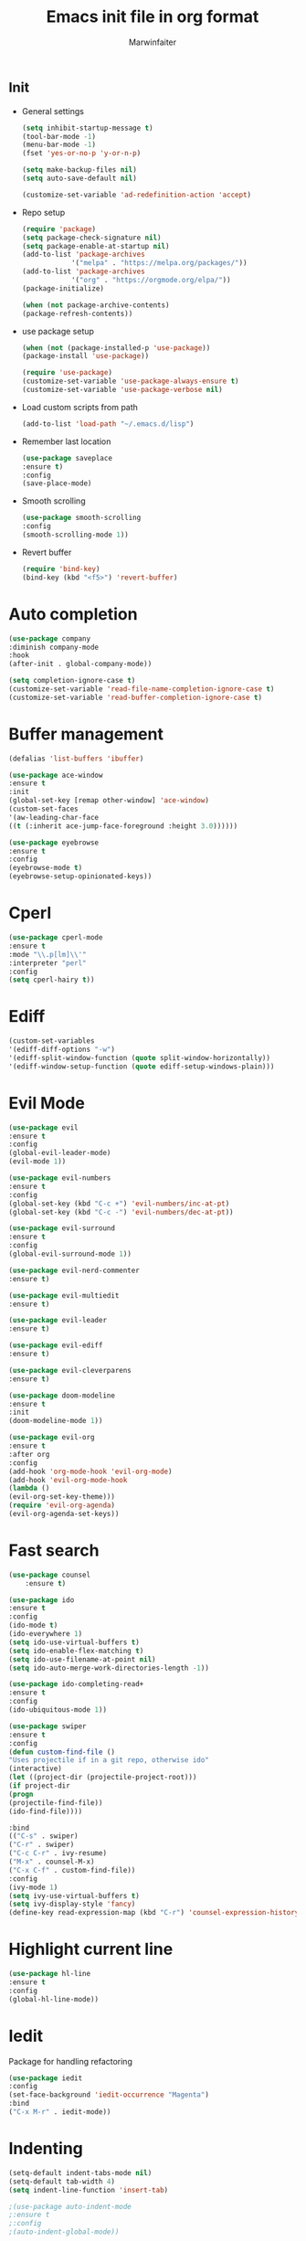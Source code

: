 #+TITLE: Emacs init file in org format
#+AUTHOR: Marwinfaiter

* _Init
- General settings
  #+BEGIN_SRC emacs-lisp
  (setq inhibit-startup-message t)
  (tool-bar-mode -1)
  (menu-bar-mode -1)
  (fset 'yes-or-no-p 'y-or-n-p)

  (setq make-backup-files nil)
  (setq auto-save-default nil)

  (customize-set-variable 'ad-redefinition-action 'accept)
  #+END_SRC
- Repo setup
  #+BEGIN_SRC emacs-lisp
  (require 'package)
  (setq package-check-signature nil)
  (setq package-enable-at-startup nil)
  (add-to-list 'package-archives
              '("melpa" . "https://melpa.org/packages/"))
  (add-to-list 'package-archives
              '("org" . "https://orgmode.org/elpa/"))
  (package-initialize)

  (when (not package-archive-contents)
  (package-refresh-contents))
  #+END_SRC
- use package setup
  #+BEGIN_SRC emacs-lisp
  (when (not (package-installed-p 'use-package))
  (package-install 'use-package))

  (require 'use-package)
  (customize-set-variable 'use-package-always-ensure t)
  (customize-set-variable 'use-package-verbose nil)
  #+END_SRC
- Load custom scripts from path
  #+BEGIN_SRC emacs-lisp
  (add-to-list 'load-path "~/.emacs.d/lisp")
  #+END_SRC
- Remember last location
  #+BEGIN_SRC emacs-lisp
  (use-package saveplace
  :ensure t)
  :config
  (save-place-mode)
  #+END_SRC
- Smooth scrolling
  #+BEGIN_SRC emacs-lisp
  (use-package smooth-scrolling
  :config
  (smooth-scrolling-mode 1))
  #+END_SRC
- Revert buffer
  #+BEGIN_SRC emacs-lisp
  (require 'bind-key)
  (bind-key (kbd "<f5>") 'revert-buffer)
  #+END_SRC
* Auto completion
#+BEGIN_SRC emacs-lisp
(use-package company
:diminish company-mode
:hook
(after-init . global-company-mode))

(setq completion-ignore-case t)
(customize-set-variable 'read-file-name-completion-ignore-case t)
(customize-set-variable 'read-buffer-completion-ignore-case t)
#+END_SRC
* Buffer management
#+BEGIN_SRC emacs-lisp
(defalias 'list-buffers 'ibuffer)

(use-package ace-window
:ensure t
:init
(global-set-key [remap other-window] 'ace-window)
(custom-set-faces
'(aw-leading-char-face
((t (:inherit ace-jump-face-foreground :height 3.0))))))

(use-package eyebrowse
:ensure t
:config
(eyebrowse-mode t)
(eyebrowse-setup-opinionated-keys))
#+END_SRC
* Cperl
#+BEGIN_SRC emacs-lisp
(use-package cperl-mode
:ensure t
:mode "\\.p[lm]\\'"
:interpreter "perl"
:config
(setq cperl-hairy t))
#+END_SRC
* Ediff
#+BEGIN_SRC emacs-lisp
(custom-set-variables
'(ediff-diff-options "-w")
'(ediff-split-window-function (quote split-window-horizontally))
'(ediff-window-setup-function (quote ediff-setup-windows-plain)))
#+END_SRC
* Evil Mode
#+BEGIN_SRC emacs-lisp
(use-package evil
:ensure t
:config
(global-evil-leader-mode)
(evil-mode 1))

(use-package evil-numbers
:ensure t
:config
(global-set-key (kbd "C-c +") 'evil-numbers/inc-at-pt)
(global-set-key (kbd "C-c -") 'evil-numbers/dec-at-pt))

(use-package evil-surround
:ensure t
:config
(global-evil-surround-mode 1))

(use-package evil-nerd-commenter
:ensure t)

(use-package evil-multiedit
:ensure t)

(use-package evil-leader
:ensure t)

(use-package evil-ediff
:ensure t)

(use-package evil-cleverparens
:ensure t)

(use-package doom-modeline
:ensure t
:init
(doom-modeline-mode 1))

(use-package evil-org
:ensure t
:after org
:config
(add-hook 'org-mode-hook 'evil-org-mode)
(add-hook 'evil-org-mode-hook
(lambda ()
(evil-org-set-key-theme)))
(require 'evil-org-agenda)
(evil-org-agenda-set-keys))
#+END_SRC
* Fast search
#+BEGIN_SRC emacs-lisp
(use-package counsel
    :ensure t)

(use-package ido
:ensure t
:config
(ido-mode t)
(ido-everywhere 1)
(setq ido-use-virtual-buffers t)
(setq ido-enable-flex-matching t)
(setq ido-use-filename-at-point nil)
(setq ido-auto-merge-work-directories-length -1))

(use-package ido-completing-read+
:ensure t
:config
(ido-ubiquitous-mode 1))

(use-package swiper
:ensure t
:config
(defun custom-find-file ()
"Uses projectile if in a git repo, otherwise ido"
(interactive)
(let ((project-dir (projectile-project-root)))
(if project-dir
(progn
(projectile-find-file))
(ido-find-file))))

:bind
(("C-s" . swiper)
("C-r" . swiper)
("C-c C-r" . ivy-resume)
("M-x" . counsel-M-x)
("C-x C-f" . custom-find-file))
:config
(ivy-mode 1)
(setq ivy-use-virtual-buffers t)
(setq ivy-display-style 'fancy)
(define-key read-expression-map (kbd "C-r") 'counsel-expression-history))
#+END_SRC
* Highlight current line
#+BEGIN_SRC emacs-lisp
(use-package hl-line
:ensure t
:config
(global-hl-line-mode))
#+END_SRC
* Iedit
Package for handling refactoring
#+BEGIN_SRC emacs-lisp
(use-package iedit
:config
(set-face-background 'iedit-occurrence "Magenta")
:bind
("C-x M-r" . iedit-mode))
#+END_SRC
* Indenting
#+BEGIN_SRC emacs-lisp
(setq-default indent-tabs-mode nil)
(setq-default tab-width 4)
(setq indent-line-function 'insert-tab)

;(use-package auto-indent-mode
;:ensure t
;:config
;(auto-indent-global-mode))
#+END_SRC
* Line numbers
#+BEGIN_SRC emacs-lisp
(global-linum-mode)
#+END_SRC
* Magit
#+BEGIN_SRC emacs-lisp
(use-package magit
:diminish auto-revert-mode
:bind
(("C-x g" . magit-status)
:map magit-status-mode-map
("q"       . magit-quit-session))
:config
(defadvice magit-status (around magit-fullscreen activate)
"Make magit-status run alone in a frame."
(window-configuration-to-register :magit-fullscreen)
ad-do-it
(delete-other-windows))

(defun magit-quit-session ()
"Restore the previous window configuration and kill the magit buffer."
(interactive)
(kill-buffer)
(jump-to-register :magit-fullscreen)))
#+END_SRC
* Multicursor
#+BEGIN_SRC emacs-lisp
(use-package evil-multiedit
:ensure t
:config
(evil-multiedit-default-keybinds))
#+END_SRC
* Neotree
#+BEGIN_SRC emacs-lisp
(use-package neotree
:ensure t
:custom
(neo-theme (if (display-graphic-p) 'icons 'arrow))
(neo-smart-open t)
(projectile-switch-project-action 'neotree-projectile-action)
:config
(setq-default neo-show-hidden-files t)
(defun neotree-project-dir ()
"Open NeoTree using the git root."
(interactive)
(let ((project-dir (projectile-project-root))
(file-name (buffer-file-name)))
(neotree-toggle)
(if project-dir
  (if (neo-global--window-exists-p)
    (progn
    (neotree-dir project-dir)
    (neotree-find file-name)))
    (message "Could not find git project root."))))
:bind
([f8] . neotree-project-dir))
#+END_SRC
* Newline on last line
#+BEGIN_SRC emacs-lisp
(setq require-final-newline t)
#+END_SRC
* Org-mode
*** Normal org settings
  #+BEGIN_SRC emacs-lisp
  ;; use org-bullets-mode for utf8 symbols as org bullets
  (require 'org-bullets)
  (add-hook 'org-mode-hook (lambda () (org-bullets-mode 1)))
  (setq org-bullets-bullet-list
  '("✙" "♱" "♰" "☥" "✞" "✟" "✝" "†" "✠" "✚" "✜" "✛" "✢" "✣" "✤" "✥"))
  (setq org-ellipsis "⚡⚡⚡")

  ;; make available "org-bullet-face" such that I can control the font size individually
  (setq org-bullets-face-name (quote org-bullet-face))

  (custom-set-faces
  '(org-bullet-face
  ((t (:foreground "burlywood" :weight normal :height 1.5)))))

  (defun zz/org-reformat-buffer ()
  (interactive)
  (when (y-or-n-p "Really format current buffer? ")
  (let ((document (org-element-interpret-data (org-element-parse-buffer))))
  (erase-buffer)
  (insert document)
  (goto-char (point-min)))))
  #+END_SRC
*** Appearance settings
  #+BEGIN_SRC emacs-lisp
  (set-fontset-font "fontset-default" nil
  (font-spec :size 20 :name "Symbola"))

  (set-face-attribute
  'default nil
  :stipple nil
  :height 130
  :width 'normal
  :inverse-video nil
  :box nil
  :strike-through nil
  :overline nil
  :underline nil
  :slant 'normal
  :weight 'normal
  :foundry "outline"
  :family "DejaVu Sans Mono for Powerline")

  ;; disable CJK coding/encoding (Chinese/Japanese/Korean characters)
  (setq utf-translate-cjk-mode nil)

  (set-language-environment 'utf-8)
  (setq locale-coding-system 'utf-8)

  ;; set the default encoding system
  (prefer-coding-system 'utf-8)
  (setq default-file-name-coding-system 'utf-8)
  (set-default-coding-systems 'utf-8)
  (set-terminal-coding-system 'utf-8)
  (set-keyboard-coding-system 'utf-8)
  ;; backwards compatibility as default-buffer-file-coding-system
  ;; is deprecated in 23.2.
  (if (boundp buffer-file-coding-system)
  (setq buffer-file-coding-system 'utf-8)
  (setq default-buffer-file-coding-system 'utf-8))

  ;; Treat clipboard input as UTF-8 string first; compound text next, etc.
  (setq x-select-request-type '(UTF8_STRING COMPOUND_TEXT TEXT STRING))
  #+END_SRC
***** candidate symbol lists
******* hexagrams
      “✡” “⎈” “✽” “✲” “✱” “✻” “✼” “✽” “✾” “✿” “❀” “❁” “❂” “❃” “❄” “❅” “❆” “❇
******* circles
      “○” “☉” “◎” “◉” “○” “◌” “◎” “●” “◦” “◯” “⚪” “⚫” “⚬” “❍” “￮” “⊙” “⊚” “⊛” “∙” “∘”
******* special circles
      “◐” “◑” “◒” “◓” “◴” “◵” “◶” “◷” “⚆” “⚇” “⚈” “⚉” “♁” “⊖” “⊗” “⊘”
******* crosses
      “✙” “♱” “♰” “☥” “✞” “✟” “✝” “†” “✠” “✚” “✜” “✛” “✢” “✣” “✤” “✥”
******* poker sybmols
      “♠” “♣” “♥” “♦” “♤” “♧” “♡” “♢”
******* yinyang
      “☯” “☰” “☱” “☲” “☳” “☴” “☵” “☶” “☷”
******* special symbols
      “☀” “♼” “☼” “☾” “☽” “☣” “§” “¶” “‡” “※” “✕” “△” “◇” “▶” “◀” “◈”
***** collection of org-ellipsis candidate symbols
******* right arrows
      “↝” “⇉” “⇝” “⇢” “⇨” “⇰” “➔” “➙” “➛” “➜” “➝” “➞”
      “➟” “➠” “➡” “➥” “➦” “➧” “➨”
      “➩” “➪” “➮” “➯” “➱” “➲”
      “➳” “➵” “➸” “➺” “➻” “➼” “➽”
******* arrow heads
      “➢” “➣” “➤” “≪”, “≫”, “«”, “»”
******* other arrows
      “↞” “↠” “↟” “↡” “↺” “↻”
******* lightening
      “⚡”
******* other symbols
      …, ▼, ↴, , ∞, ⬎, ⤷, ⤵
*** Export Settings
  * Reveal.js for presentations
    #+BEGIN_SRC emacs-lisp
    (use-package ox-reveal
    :ensure t)

    (setq org-reveal-root "http://cdn.jsdeliver.net/npm/reveal.js/")
    (setq org-reveal-mathjax t)
    #+END_SRC
  * htmlize for syntax highlighting
    #+BEGIN_SRC emacs-lisp
    (use-package htmlize
    :ensure t)
    #+END_SRC
  * Table of contents
    - Remember to use :TOC:noexport when exporting to html
    #+BEGIN_SRC emacs-lisp
    (use-package toc-org
    :after org
    :hook
    (org-mode . toc-org-enable))
    #+END_SRC
* Paradox
A better package handler
#+BEGIN_SRC emacs-lisp
(use-package paradox
:custom
(paradox-github-token t)
:config
(paradox-enable))
#+END_SRC
* Powerline
#+BEGIN_SRC emacs-lisp
(setq evil-normal-state-tag "NORMAL")
(setq evil-insert-state-tag "INSERT")
(setq evil-visual-state-tag "VISUAL")
#+END_SRC
* Projectile
A package for handling project specific actions
#+BEGIN_SRC emacs-lisp
(use-package projectile
:diminish projectile-mode
:config
(projectile-global-mode))
#+END_SRC
* Smartparens for coding
#+BEGIN_SRC emacs-lisp
(use-package smartparens-config
:ensure smartparens
:config
(show-smartparens-global-mode t))

(add-hook 'prog-mode-hook 'turn-on-smartparens-mode)
(add-hook 'markdown-mode-hook 'turn-on-smartparens-mode)

(use-package rainbow-delimiters
:ensure t
:config
(add-hook 'prog-mode-hook #'rainbow-delimiters-mode))

(show-paren-mode 1)
#+END_SRC
* Spell check
#+BEGIN_SRC emacs-lisp
(use-package flyspell
:ensure t
:defer 1
:diminish)
#+END_SRC
* Themes
#+BEGIN_SRC emacs-lisp
(use-package doom-themes
:ensure t)
#+END_SRC
* Undo tree
#+BEGIN_SRC emacs-lisp
(use-package undo-tree
:ensure t)
#+END_SRC
* Which key
Help for key combinations
#+BEGIN_SRC emacs-lisp
(use-package which-key
:diminish which-key-mode
:config
(which-key-mode))
#+END_SRC
* Whitespace
#+BEGIN_SRC emacs-lisp
(setq-default show-trailing-whitespace t)
#+END_SRC
